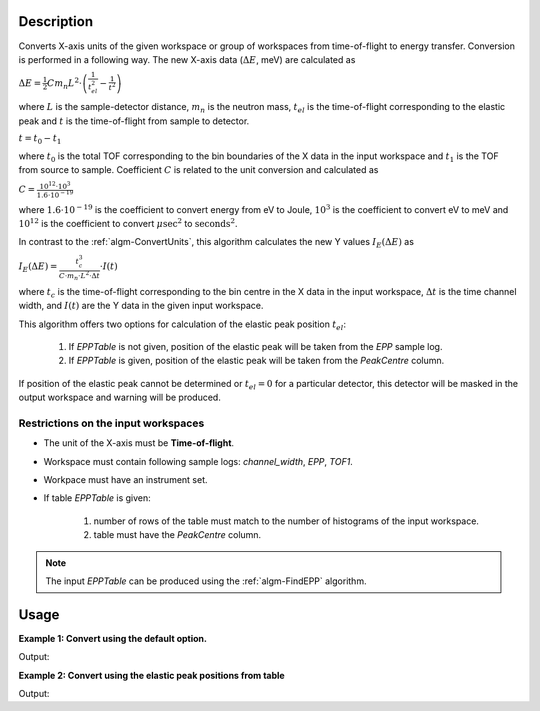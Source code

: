 .. algorithm::

.. summary::

.. alias::

.. properties::

Description
-----------


Converts X-axis units of the given workspace or group of workspaces from time-of-flight to energy transfer. Conversion is performed in a following way. The new X-axis data (:math:`\Delta E`, meV) are calculated as

:math:`\Delta E = \frac{1}{2} C m_n L^2\cdot\left(\frac{1}{t_{el}^2} - \frac{1}{t^2}\right)`

where :math:`L` is the sample-detector distance, :math:`m_n` is the neutron mass, :math:`t_{el}` is the time-of-flight corresponding to the elastic peak and :math:`t` is the time-of-flight from sample to detector.

:math:`t=t_0 - t_1`

where :math:`t_0` is the total TOF corresponding to the bin boundaries of the X data in the input workspace and :math:`t_1` is the TOF from source to sample. Coefficient :math:`C` is related to the unit conversion and calculated as

:math:`C = \frac{10^{12}\cdot 10^3}{1.6\cdot 10^{-19}}`

where :math:`1.6\cdot 10^{-19}` is the coefficient to convert energy from eV to Joule, :math:`10^3` is the coefficient to convert eV to meV and :math:`10^{12}` is the coefficient to convert :math:`\mu\mathrm{sec}^2` to :math:`\mathrm{seconds}^2`.

In contrast to the :ref:`algm-ConvertUnits`, this algorithm calculates the new Y values :math:`I_E(\Delta E)` as 

:math:`I_E (\Delta E) = \frac{t_c^3}{C\cdot m_n\cdot L^2\cdot\Delta t}\cdot I(t)`

where :math:`t_c` is the time-of-flight corresponding to the bin centre in the X data in the input workspace, :math:`\Delta t` is the time channel width, and :math:`I(t)` are the Y data in the given input workspace.


This algorithm offers two options for calculation of the elastic peak position :math:`t_{el}`:

    1. If *EPPTable* is not given,  position of the elastic peak will be taken from the *EPP* sample log.
           
    2. If *EPPTable* is given, position of the elastic peak will be taken from the *PeakCentre* column.
           

If position of the elastic peak cannot be determined or :math:`t_{el} = 0` for a particular detector, this detector will be masked in the output workspace and warning will be produced. 

Restrictions on the input workspaces
####################################

-  The unit of the X-axis must be **Time-of-flight**.

-  Workspace must contain following sample logs: *channel_width*, *EPP*, *TOF1*.

-  Workpace must have an instrument set.

-  If table *EPPTable* is given:

    1. number of rows of the table must match to the number of histograms of the input workspace.

    2. table must have the *PeakCentre* column.

.. note::
    The input *EPPTable* can be produced using the :ref:`algm-FindEPP` algorithm.

Usage
-----

**Example 1: Convert using the default option.**

.. testcode:: ExTOFTOFConvertTofToDeltaE
    
    import numpy

    # create workspace with appropriate sample logs
    ws_tof = CreateSampleWorkspace(Function="User Defined", UserDefinedFunction="name=LinearBackground, \
                A0=0.3;name=Gaussian, PeakCentre=8000, Height=5, Sigma=75", NumBanks=2, BankPixelWidth=1,
                XMin=6005.75, XMax=9995.75, BinWidth=10.5, BankDistanceFromSample=4.0, SourceDistanceFromSample=1.4)

    lognames="channel_width,EPP,TOF1"
    logvalues="10.5,190.0,2123.34"
    AddSampleLogMultiple(ws_tof, lognames, logvalues)

    ws_dE=TOFTOFConvertTofToDeltaE(ws_tof)

    print "Unit of X-axis before conversion: ", ws_tof.getAxis(0).getUnit().unitID()
    print "Unit of X-axis after conversion: ",  ws_dE.getAxis(0).getUnit().unitID()
    print "First 5 X values before conversion: ", ws_tof.readX(0)[:5]
    print "First 5 X values after conversion: ", numpy.round(ws_dE.readX(0)[:5], 2)

Output:

.. testoutput:: ExTOFTOFConvertTofToDeltaE

    Unit of X-axis before conversion:  TOF
    Unit of X-axis after conversion:  DeltaE
    First 5 X values before conversion:  [ 6005.75  6016.25  6026.75  6037.25  6047.75]
    First 5 X values after conversion:  [-3.13 -3.1  -3.07 -3.04 -3.01]


**Example 2: Convert using the elastic peak positions from table**

.. testcode:: Ex2TOFTOFConvertTofToDeltaE
    
    import numpy

    # create workspace with appropriate sample logs
    ws_tof = CreateSampleWorkspace(Function="User Defined", UserDefinedFunction="name=LinearBackground, \
                A0=0.3;name=Gaussian, PeakCentre=8000, Height=5, Sigma=75", NumBanks=2, BankPixelWidth=1,
                XMin=6005.75, XMax=9995.75, BinWidth=10.5, BankDistanceFromSample=4.0, SourceDistanceFromSample=1.4)

    lognames="channel_width,EPP,TOF1"
    logvalues="10.5,190.0,2100.34"
    AddSampleLogMultiple(ws_tof, lognames, logvalues)

    # create a table with elastic peak positions
    table=FindEPP(ws_tof)
    # run unit conversion
    ws_dE=TOFTOFConvertTofToDeltaE(ws_tof, EPPTable=table)

    print "Unit of X-axis before conversion: ", ws_tof.getAxis(0).getUnit().unitID()
    print "Unit of X-axis after conversion: ",  ws_dE.getAxis(0).getUnit().unitID()
    print "First 5 X values before conversion: ", ws_tof.readX(0)[:5]
    print "First 5 X values after conversion: ", numpy.round(ws_dE.readX(0)[:5], 2)

Output:

.. testoutput:: Ex2TOFTOFConvertTofToDeltaE

    Unit of X-axis before conversion:  TOF
    Unit of X-axis after conversion:  DeltaE
    First 5 X values before conversion:  [ 6005.75  6016.25  6026.75  6037.25  6047.75]
    First 5 X values after conversion:  [-3.08 -3.06 -3.03 -3.   -2.97]

.. categories::

.. sourcelink::
